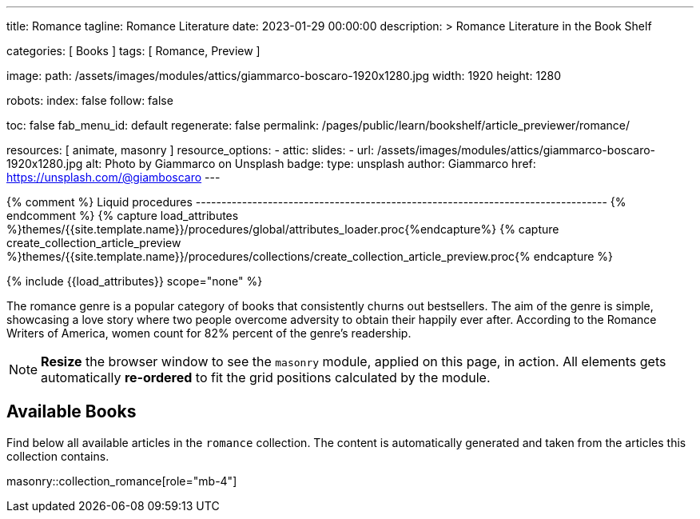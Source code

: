 ---
title:                                  Romance
tagline:                                Romance Literature
date:                                   2023-01-29 00:00:00
description: >
                                        Romance Literature in the Book Shelf

categories:                             [ Books ]
tags:                                   [ Romance, Preview ]

image:
  path:                                 /assets/images/modules/attics/giammarco-boscaro-1920x1280.jpg
  width:                                1920
  height:                               1280

robots:
  index:                                false
  follow:                               false

toc:                                    false
fab_menu_id:                            default
regenerate:                             false
permalink:                              /pages/public/learn/bookshelf/article_previewer/romance/

resources:                              [ animate, masonry ]
resource_options:
  - attic:
      slides:
        - url:                          /assets/images/modules/attics/giammarco-boscaro-1920x1280.jpg
          alt:                          Photo by Giammarco on Unsplash
          badge:
            type:                       unsplash
            author:                     Giammarco
            href:                       https://unsplash.com/@giamboscaro
---

// Page Initializer
// =============================================================================
// Enable the Liquid Preprocessor
:page-liquid:

// Set (local) page attributes here
// -----------------------------------------------------------------------------
// :page--attr:                         <attr-value>

{% comment %} Liquid procedures
-------------------------------------------------------------------------------- {% endcomment %}
{% capture load_attributes %}themes/{{site.template.name}}/procedures/global/attributes_loader.proc{%endcapture%}
{% capture create_collection_article_preview %}themes/{{site.template.name}}/procedures/collections/create_collection_article_preview.proc{% endcapture %}

// Load page attributes
// -----------------------------------------------------------------------------
{% include {{load_attributes}} scope="none" %}


// Page content
// ~~~~~~~~~~~~~~~~~~~~~~~~~~~~~~~~~~~~~~~~~~~~~~~~~~~~~~~~~~~~~~~~~~~~~~~~~~~~~
[role="dropcap"]
The romance genre is a popular category of books that consistently churns out
bestsellers. The aim of the genre is simple, showcasing a love story where
two people overcome adversity to obtain their happily ever after. According to
the Romance Writers of America, women count for 82% percent of the genre’s
readership.

NOTE: *Resize* the browser window to see the `masonry` module, applied on
this page, in action. All elements gets automatically *re-ordered* to fit
the grid positions calculated by the module.

// Include sub-documents (if any)
// -----------------------------------------------------------------------------
== Available Books

[role="mb-4"]
Find below all available articles in the `romance` collection. The content is
automatically generated and taken from the articles this collection
contains.

masonry::collection_romance[role="mb-4"]

////
++++
<div class="row mb-4">
  <div class="col-md-12 col-xs-12">
    {% include {{create_collection_article_preview}} collection=site.romance %}
  </div>
</div>
++++
////
